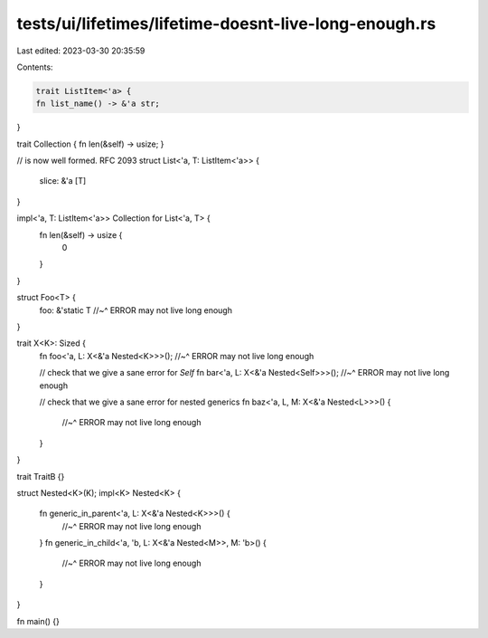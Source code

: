tests/ui/lifetimes/lifetime-doesnt-live-long-enough.rs
======================================================

Last edited: 2023-03-30 20:35:59

Contents:

.. code-block:: rs

    trait ListItem<'a> {
    fn list_name() -> &'a str;
}

trait Collection { fn len(&self) -> usize; }

// is now well formed. RFC 2093
struct List<'a, T: ListItem<'a>> {
    slice: &'a [T]
}

impl<'a, T: ListItem<'a>> Collection for List<'a, T> {
    fn len(&self) -> usize {
        0
    }
}

struct Foo<T> {
    foo: &'static T
    //~^ ERROR may not live long enough
}

trait X<K>: Sized {
    fn foo<'a, L: X<&'a Nested<K>>>();
    //~^ ERROR may not live long enough

    // check that we give a sane error for `Self`
    fn bar<'a, L: X<&'a Nested<Self>>>();
    //~^ ERROR may not live long enough

    // check that we give a sane error for nested generics
    fn baz<'a, L, M: X<&'a Nested<L>>>() {
        //~^ ERROR may not live long enough
    }
}

trait TraitB {}

struct Nested<K>(K);
impl<K> Nested<K> {
    fn generic_in_parent<'a, L: X<&'a Nested<K>>>() {
        //~^ ERROR may not live long enough
    }
    fn generic_in_child<'a, 'b, L: X<&'a Nested<M>>, M: 'b>() {
        //~^ ERROR may not live long enough
    }
}

fn main() {}


